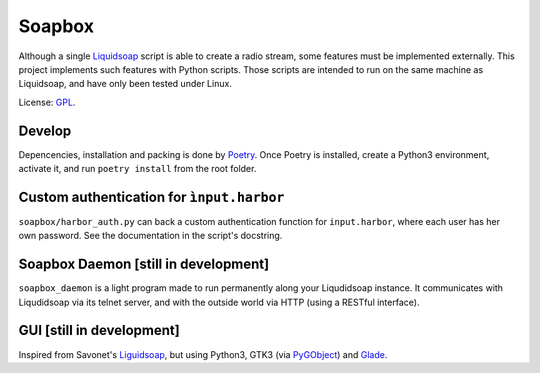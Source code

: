 =======
Soapbox
=======

Although a single Liquidsoap_ script is able to create a radio stream,
some features must be implemented externally.
This project implements such features with Python scripts.
Those scripts are intended to run on the same machine as Liquidsoap,
and have only been tested under Linux.

License: GPL_.

Develop
=======

Depencencies, installation and packing is done by Poetry_.
Once Poetry is installed,
create a Python3 environment,
activate it, and run ``poetry install`` from the root folder.

Custom authentication for ``ìnput.harbor``
==========================================

``soapbox/harbor_auth.py``  can back a custom authentication function for ``input.harbor``,
where each user has her own password.
See the documentation in the script's docstring.

Soapbox Daemon [still in development]
=====================================

``soapbox_daemon`` is a light program made to run permanently along your Liqudidsoap instance.
It communicates with Liqudidsoap via its telnet server,
and with the outside world via HTTP (using a RESTful interface).


GUI [still in development]
==========================

Inspired from Savonet's Liguidsoap_, but using Python3, GTK3 (via PyGObject_) and Glade_.



.. _Liguidsoap: https://github.com/savonet/liquidsoap/tree/master/gui
.. _Liquidsoap: https://www.liquidsoap.info/
.. _GPL: https://www.gnu.org/licenses/gpl.html
.. _PyGObject: https://pygobject.readthedocs.io/en/latest/devguide/dev_environ.html
.. _Poetry: https://python-poetry.org
.. _Glade: https://glade.gnome.org/
